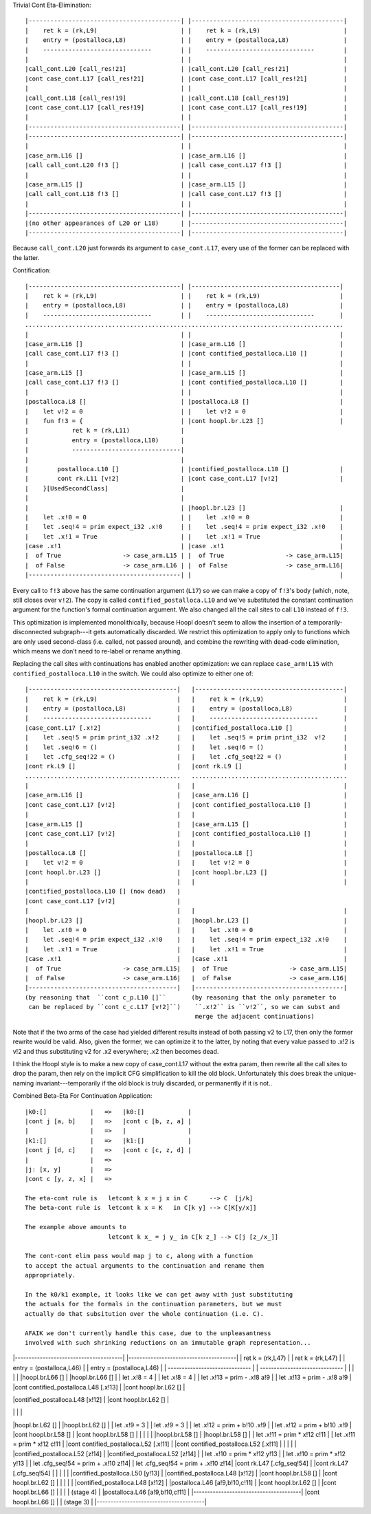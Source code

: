 Trivial Cont Eta-Elimination::

        |------------------------------------------| |------------------------------------------|
        |    ret k = (rk,L9)                       | |    ret k = (rk,L9)                       |
        |    entry = (postalloca,L8)               | |    entry = (postalloca,L8)               |
        |    ------------------------------        | |    ------------------------------        |
        |                                          | |                                          |
        |call_cont.L20 [call_res!21]               | |call_cont.L20 [call_res!21]               |
        |cont case_cont.L17 [call_res!21]          | |cont case_cont.L17 [call_res!21]          |
        |                                          | |                                          |
        |call_cont.L18 [call_res!19]               | |call_cont.L18 [call_res!19]               |
        |cont case_cont.L17 [call_res!19]          | |cont case_cont.L17 [call_res!19]          |
        |                                          | |                                          |
        |------------------------------------------| |------------------------------------------|
        |------------------------------------------| |------------------------------------------|
        |                                          | |                                          |
        |case_arm.L16 []                           | |case_arm.L16 []                           |
        |call call_cont.L20 f!3 []                 | |call case_cont.L17 f!3 []                 |
        |                                          | |                                          |
        |case_arm.L15 []                           | |case_arm.L15 []                           |
        |call call_cont.L18 f!3 []                 | |call case_cont.L17 f!3 []                 |
        |                                          | |                                          |
        |------------------------------------------| |------------------------------------------|
        |(no other appearances of L20 or L18)      | |------------------------------------------|
        |------------------------------------------| |------------------------------------------|


Because ``call_cont.L20`` just forwards its argument to ``case_cont.L17``,
every use of the former can be replaced with the latter.

Contification::

        |------------------------------------------| |-----------------------------------------|
        |    ret k = (rk,L9)                       | |    ret k = (rk,L9)                      |
        |    entry = (postalloca,L8)               | |    entry = (postalloca,L8)              |
        |    ------------------------------        | |    ------------------------------       |
        ........................................................................................
        |                                          | |                                         |
        |case_arm.L16 []                           | |case_arm.L16 []                          |
        |call case_cont.L17 f!3 []                 | |cont contified_postalloca.L10 []         |
        |                                          | |                                         |
        |case_arm.L15 []                           | |case_arm.L15 []                          |
        |call case_cont.L17 f!3 []                 | |cont contified_postalloca.L10 []         |
        |                                          | |                                         |
        |postalloca.L8 []                          | |postalloca.L8 []                         |
        |    let v!2 = 0                           | |    let v!2 = 0                          |
        |    fun f!3 = {                           | |cont hoopl.br.L23 []                     |
        |            ret k = (rk,L11)              |
        |            entry = (postalloca,L10)      |
        |            ------------------------------|
        |                                          |
        |        postalloca.L10 []                 | |contified_postalloca.L10 []              |
        |        cont rk.L11 [v!2]                 | |cont case_cont.L17 [v!2]                 |
        |    }[UsedSecondClass]                    |
        |                                          |
        |                                          | |hoopl.br.L23 []                          |
        |    let .x!0 = 0                          | |    let .x!0 = 0                         |
        |    let .seq!4 = prim expect_i32 .x!0     | |    let .seq!4 = prim expect_i32 .x!0    |
        |    let .x!1 = True                       | |    let .x!1 = True                      |
        |case .x!1                                 | |case .x!1                                |
        |  of True                 -> case_arm.L15 | |  of True                 -> case_arm.L15|
        |  of False                -> case_arm.L16 | |  of False                -> case_arm.L16|
        |------------------------------------------| |                                         |

Every call to ``f!3`` above has the same continuation argument (``L17``) so
we can make a copy of ``f!3``'s body (which, note, still closes over ``v!2``).
The copy is called ``contified_postalloca.L10`` and we've substituted the
constant continuation argument for the function's formal continuation argument.
We also changed all the call sites to call ``L10`` instead of ``f!3``.

This optimization is implemented monolithically, because Hoopl doesn't seem to
allow the insertion of a temporarily-disconnected subgraph---it gets
automatically discarded. We restrict this optimization to apply only to
functions which are only used second-class (i.e. called, not passed around),
and combine the rewriting with dead-code elimination, which means we don't need
to re-label or rename anything.

Replacing the call sites with continuations has enabled another optimization:
we can replace ``case_arm!L15`` with ``contified_postalloca.L10`` in the switch.
We could also optimize to either one of::

     |-----------------------------------------|   |-----------------------------------------|
     |    ret k = (rk,L9)                      |   |    ret k = (rk,L9)                      |
     |    entry = (postalloca,L8)              |   |    entry = (postalloca,L8)              |
     |    ------------------------------       |   |    ------------------------------       |
     |case_cont.L17 [.x!2]                     |   |contified_postalloca.L10 []              |
     |    let .seq!5 = prim print_i32 .x!2     |   |    let .seq!5 = prim print_i32  v!2     |
     |    let .seq!6 = ()                      |   |    let .seq!6 = ()                      |
     |    let .cfg_seq!22 = ()                 |   |    let .cfg_seq!22 = ()                 |
     |cont rk.L9 []                            |   |cont rk.L9 []                            |
     ...........................................   ...........................................
     |                                         |   |                                         |
     |case_arm.L16 []                          |   |case_arm.L16 []                          |
     |cont case_cont.L17 [v!2]                 |   |cont contified_postalloca.L10 []         |
     |                                         |   |                                         |
     |case_arm.L15 []                          |   |case_arm.L15 []                          |
     |cont case_cont.L17 [v!2]                 |   |cont contified_postalloca.L10 []         |
     |                                         |   |                                         |
     |postalloca.L8 []                         |   |postalloca.L8 []                         |
     |    let v!2 = 0                          |   |    let v!2 = 0                          |
     |cont hoopl.br.L23 []                     |   |cont hoopl.br.L23 []                     |
     |                                         |   |                                         |
     |contified_postalloca.L10 [] (now dead)   |
     |cont case_cont.L17 [v!2]                 |
     |                                         |   |                                         |
     |hoopl.br.L23 []                          |   |hoopl.br.L23 []                          |
     |    let .x!0 = 0                         |   |    let .x!0 = 0                         |
     |    let .seq!4 = prim expect_i32 .x!0    |   |    let .seq!4 = prim expect_i32 .x!0    |
     |    let .x!1 = True                      |   |    let .x!1 = True                      |
     |case .x!1                                |   |case .x!1                                |
     |  of True                 -> case_arm.L15|   |  of True                 -> case_arm.L15|
     |  of False                -> case_arm.L16|   |  of False                -> case_arm.L16|
     |-----------------------------------------|   |-----------------------------------------|
     (by reasoning that  ``cont c_p.L10 []``       (by reasoning that the only parameter to
      can be replaced by ``cont c_c.L17 [v!2]``)    ``.x!2`` is ``v!2``, so we can subst and
                                                    merge the adjacent continuations)

Note that if the two arms of the case had yielded different results instead of
both passing v2 to L17, then only the former rewrite would be valid.
Also, given the former, we can optimize it to the latter, by noting that every
value passed to .x!2 is v!2 and thus substituting v2 for .x2 everywhere;
.x2 then becomes dead.

I think the Hoopl style is to make a new copy of case_cont.L17 without the extra
param, then rewrite all the call sites to drop the param, then rely on the
implicit CFG simplification to kill the old block. Unfortunately this does break
the unique-naming invariant---temporarily if the old block is truly discarded,
or permanently if it is not..

Combined Beta-Eta For Continuation Application::

    |k0:[]            |   =>   |k0:[]            |
    |cont j [a, b]    |   =>   |cont c [b, z, a] |
    |                 |   =>   |                 |
    |k1:[]            |   =>   |k1:[]            |
    |cont j [d, c]    |   =>   |cont c [c, z, d] |
    |                 |   =>
    |j: [x, y]        |   =>
    |cont c [y, z, x] |   =>

    The eta-cont rule is   letcont k x = j x in C      --> C  [j/k]
    The beta-cont rule is  letcont k x = K   in C[k y] --> C[K[y/x]]

    The example above amounts to
                           letcont k x_ = j y_ in C[k z_] --> C[j [z_/x_]]

    The cont-cont elim pass would map j to c, along with a function
    to accept the actual arguments to the continuation and rename them
    appropriately.

    In the k0/k1 example, it looks like we can get away with just substituting
    the actuals for the formals in the continuation parameters, but we must
    actually do that subsitution over the whole continuation (i.e. C).

    AFAIK we don't currently handle this case, due to the unpleasantness
    involved with such shrinking reductions on an immutable graph representation...

|---------------------------------------| |---------------------------------------|
|    ret k = (rk,L47)                   | |    ret k = (rk,L47)                   |
|    entry = (postalloca,L46)           | |    entry = (postalloca,L46)           |
|    ------------------------------     | |    ------------------------------     |
|                                       | |                                       |
|hoopl.br.L66 []                        | |hoopl.br.L66 []                        |
|    let .x!8 = 4                       | |    let .x!8 = 4                       |
|    let .x!13 = prim - .x!8 a!9        | |    let .x!13 = prim - .x!8 a!9        |
|cont contified_postalloca.L48 [.x!13]  | |cont hoopl.br.L62 []                   |

|contified_postalloca.L48 [x!12]        |
|cont hoopl.br.L62 []                   |

|                                       | |                                       |
|hoopl.br.L62 []                        | |hoopl.br.L62 []                        |
|    let .x!9 = 3                       | |    let .x!9 = 3                       |
|    let .x!12 = prim + b!10 .x!9       | |    let .x!12 = prim + b!10 .x!9       |
|cont hoopl.br.L58 []                   | |cont hoopl.br.L58 []                   |
|                                       | |                                       |
|hoopl.br.L58 []                        | |hoopl.br.L58 []                        |
|    let .x!11 = prim * x!12 c!11       | |    let .x!11 = prim * x!12 c!11       |
|cont contified_postalloca.L52 [.x!11]  | |cont contified_postalloca.L52 [.x!11]  |
|                                       | |                                       |
|contified_postalloca.L52 [z!14]        | |contified_postalloca.L52 [z!14]        |
|    let .x!10 = prim * x!12 y!13       | |    let .x!10 = prim * x!12 y!13       |
|    let .cfg_seq!54 = prim + .x!10 z!14| |    let .cfg_seq!54 = prim + .x!10 z!14|
|cont rk.L47 [.cfg_seq!54]              | |cont rk.L47 [.cfg_seq!54]              |
|                                       | |                                       |
|contified_postalloca.L50 [y!13]        | |contified_postalloca.L48 [x!12]        |
|cont hoopl.br.L58 []                   | |cont hoopl.br.L62 []                   |
|                                       | |                                       |
|contified_postalloca.L48 [x!12]        | |postalloca.L46 [a!9,b!10,c!11]         |
|cont hoopl.br.L62 []                   | |cont hoopl.br.L66 []                   |
|                                       | |        (stage 4)                      |
|postalloca.L46 [a!9,b!10,c!11]         | |---------------------------------------|
|cont hoopl.br.L66 []                   |
|        (stage 3)                      |
|---------------------------------------|






















